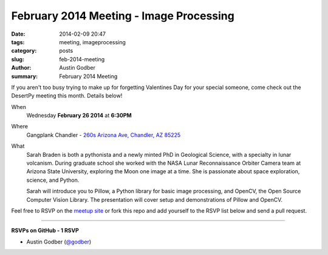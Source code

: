February 2014 Meeting - Image Processing
########################################

:date: 2014-02-09 20:47
:tags: meeting, imageprocessing
:category: posts
:slug: feb-2014-meeting
:author: Austin Godber
:summary: February 2014 Meeting

If you aren't too busy trying to make up for forgetting Valentines Day for your
special someone, come check out the DesertPy meeting this month.  Details below!

When
  Wednesday **February 26 2014** at **6:30PM**

Where
  Gangplank Chandler - `260s Arizona Ave, Chandler, AZ 85225 <https://www.google.com/maps?q=260+S+Arizona+Ave,+Chandler,+AZ+85225,+USA&hl=en&ll=33.299758,-111.841679&spn=0.018383,0.012252&sll=33.299774,-111.841663&sspn=0.018383,0.012252&hnear=260+S+Arizona+Ave,+Chandler,+Maricopa,+Arizona+85225&t=m&z=16>`_

What
  Sarah Braden is both a pythonista and a newly minted PhD in Geological
  Science, with a specialty in lunar volcanism. During graduate school she
  worked with the NASA Lunar Reconnaissance Orbiter Camera team at Arizona
  State University, exploring the Moon one image at a time. She is passionate
  about space exploration, science, and Python.

  Sarah will introduce you to Pillow, a Python library for basic image
  processing, and OpenCV, the Open Source Computer Vision Library.  The
  presentation will cover setup and demonstrations of Pillow and OpenCV.


Feel free to RSVP on the `meetup site
<http://www.meetup.com/Phoenix-Python-Meetup-Group/events/162246742/>`_ or
fork this repo and add yourself to the RSVP list below and send a pull
request.

----

**RSVPs on GitHub - 1 RSVP**

* Austin Godber (`@godber <http://twitter.com/godber>`_)
